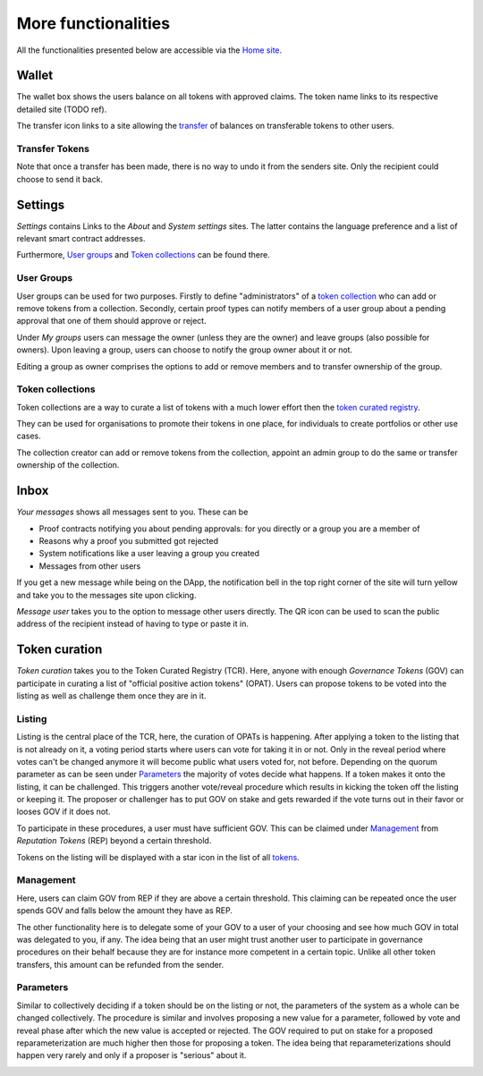 More functionalities
====================

All the functionalities presented below are accessible via the `Home site <dapp-overview.html#home>`_.

Wallet
~~~~~~

The wallet box shows the users balance on all tokens with approved claims. The token name links to its respective detailed site (TODO ref).

.. image:: images/Wallet.png
   :scale: 40%

The transfer icon links to a site allowing the `transfer <#transfer-tokens>`_ of balances on transferable tokens to other users.

Transfer Tokens
^^^^^^^^^^^^^^^
Note that once a transfer has been made, there is no way to undo it from the senders site. Only the recipient could choose to send it back.

.. image:: images/Transfer.png
   :scale: 80%

Settings
~~~~~~~~

*Settings* contains Links to the *About* and *System settings* sites. The latter contains the language preference and a list of relevant smart contract addresses.

.. image:: images/Settings.png
   :scale: 80%

Furthermore, `User groups <#id1>`_ and `Token collections <#id2>`_ can be found there.

User Groups
^^^^^^^^^^^

User groups can be used for two purposes. Firstly to define "administrators" of a `token collection <#id2>`_ who can add or remove tokens from a collection. Secondly, certain proof types can notify members of a user group about a pending approval that one of them should approve or reject.

Under *My groups* users can message the owner (unless they are the owner) and leave groups (also possible for owners). Upon leaving a group, users can choose to notify the group owner about it or not.

.. image:: images/Groups.png
   :scale: 60%

Editing a group as owner comprises the options to add or remove members and to transfer ownership of the group.

.. image:: images/GroupEdit.png
   :scale: 60%

Token collections
^^^^^^^^^^^^^^^^^

Token collections are a way to curate a list of tokens with a much lower effort then the `token curated registry <#token-curation>`_.

.. image:: images/Collections.png
   :scale: 80%

They can be used for organisations to promote their tokens in one place, for individuals to create portfolios or other use cases.

.. image:: images/CollectionDetails.png
   :scale: 80%

The collection creator can add or remove tokens from the collection, appoint an admin group to do the same or transfer ownership of the collection.

.. image:: images/CollectionEdit.png
   :scale: 80%

Inbox
~~~~~

.. image:: images/Inbox.png
   :scale: 80%
   :align: right

*Your messages* shows all messages sent to you. These can be

- Proof contracts notifying you about pending approvals: for you directly or a group you are a member of
- Reasons why a proof you submitted got rejected
- System notifications like a user leaving a group you created
- Messages from other users

If you get a new message while being on the DApp, the notification bell in the top right corner of the site will turn yellow and take you to the messages site upon clicking.

*Message user* takes you to the option to message other users directly. The QR icon can be used to scan the public address of the recipient instead of having to type or paste it in.

.. image:: images/UserMessage.png
   :scale: 70%

Token curation
~~~~~~~~~~~~~~

*Token curation* takes you to the Token Curated Registry (TCR). Here, anyone with enough *Governance Tokens* (GOV) can participate in curating a list of "official positive action tokens" (OPAT). Users can propose tokens to be voted into the listing as well as challenge them once they are in it.

.. image:: images/TokenCuration.png
   :scale: 80%

Listing
^^^^^^^

Listing is the central place of the TCR, here, the curation of OPATs is happening. After applying a token to the listing that is not already on it, a voting period starts where users can vote for taking it in or not. Only in the reveal period where votes can't be changed anymore it will become public what users voted for, not before. Depending on the quorum parameter as can be seen under `Parameters`_ the majority of votes decide what happens. If a token makes it onto the listing, it can be challenged. This triggers another vote/reveal procedure which results in kicking the token off the listing or keeping it. The proposer or challenger has to put GOV on stake and gets rewarded if the vote turns out in their favor or looses GOV if it does not.

To participate in these procedures, a user must have sufficient GOV. This can be claimed under `Management`_ from *Reputation Tokens* (REP) beyond a certain threshold.

.. image:: images/Listing.png
   :scale: 30%

Tokens on the listing will be displayed with a star icon in the list of all `tokens <dapp-overview.html#tokens>`_.

.. image:: images/TokensWithOPAT.png
   :scale: 35%

Management
^^^^^^^^^^

Here, users can claim GOV from REP if they are above a certain threshold. This claiming can be repeated once the user spends GOV and falls below the amount they have as REP.

The other functionality here is to delegate some of your GOV to a user of your choosing and see how much GOV in total was delegated to you, if any. The idea being that an user might trust another user to participate in governance procedures on their behalf because they are for instance more competent in a certain topic. Unlike all other token transfers, this amount can be refunded from the sender. 

.. image:: images/Management.png
   :scale: 30%

Parameters
^^^^^^^^^^

Similar to collectively deciding if a token should be on the listing or not, the parameters of the system as a whole can be changed collectively. The procedure is similar and involves proposing a new value for a parameter, followed by vote and reveal phase after which the new value is accepted or rejected. The GOV required to put on stake for a proposed reparameterization are much higher then those for proposing a token. The idea being that reparameterizations should happen very rarely and only if a proposer is "serious" about it.

.. image:: images/Parameters.png
   :scale: 35%

